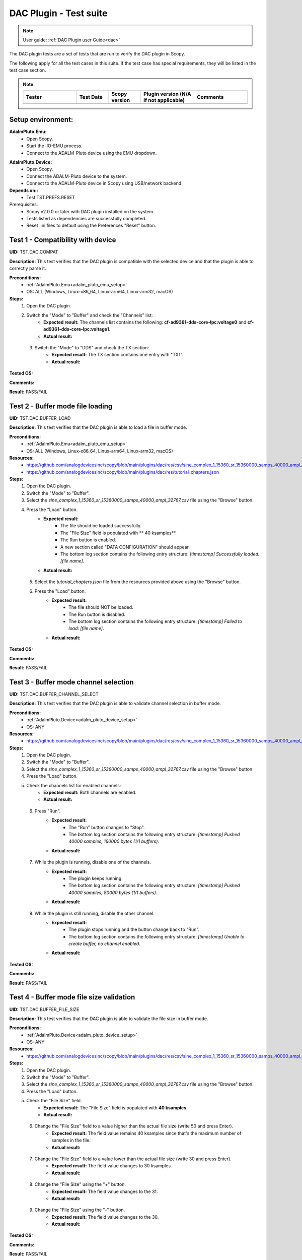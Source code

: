 .. _dac_tests:

DAC Plugin - Test suite
=======================

.. note::

   User guide: :ref:`DAC Plugin user Guide<dac>`

The DAC plugin tests are a set of tests that are run to verify the DAC plugin in Scopy.

The following apply for all the test cases in this suite.
If the test case has special requirements, they will be listed in the test case section.


.. note::
    .. list-table:: 
       :widths: 50 30 30 50 50
       :header-rows: 1

       * - Tester
         - Test Date
         - Scopy version
         - Plugin version (N/A if not applicable)
         - Comments
       * - 
         - 
         - 
         - 
         - 

Setup environment:
-------------------

.. _adalm_pluto_emu_setup:

**AdalmPluto.Emu:**
    - Open Scopy.
    - Start the IIO-EMU process.
    - Connect to the ADALM-Pluto device using the EMU dropdown.

.. _adalm_pluto_device_setup:

**AdalmPluto.Device:**
    - Open Scopy.
    - Connect the ADALM-Pluto device to the system.
    - Connect to the ADALM-Pluto device in Scopy using USB/network backend.

**Depends on::**
    - Test TST.PREFS.RESET

Prerequisites:
    - Scopy v2.0.0 or later with DAC plugin installed on the system.
    - Tests listed as dependencies are successfully completed.
    - Reset .ini files to default using the Preferences "Reset" button.

Test 1 - Compatibility with device
----------------------------------------------------

.. _TST.DAC.COMPAT:

**UID:** TST.DAC.COMPAT

**Description:** This test verifies that the DAC plugin is compatible with the selected device
and that the plugin is able to correctly parse it.

**Preconditions:**
    - :ref:`AdalmPluto.Emu<adalm_pluto_emu_setup>`
    - OS: ALL (Windows, Linux-x86_64, Linux-arm64, Linux-arm32, macOS)

**Steps:**
    1. Open the DAC plugin.
    2. Switch the "Mode" to "Buffer" and check the "Channels" list:
        - **Expected result:** The channels list contains the following: **cf-ad9361-dds-core-lpc:voltage0** 
          and **cf-ad9361-dds-core-lpc:voltage1**.
        - **Actual result:**

..
  Actual test result goes here.
..

    3. Switch the "Mode" to "DDS" and check the TX section:
        - **Expected result:** The TX section contains one entry with "TX1".
        - **Actual result:**

..
  Actual test result goes here.
..


**Tested OS:**

..
  Details about the tested OS goes here.

**Comments:**

..
  Any comments about the test goes here.

**Result:** PASS/FAIL

..
  The result of the test goes here (PASS/FAIL).


Test 2 - Buffer mode file loading
----------------------------------------------------

.. _TST.DAC.BUFFER_LOAD:

**UID:** TST.DAC.BUFFER_LOAD

**Description:** This test verifies that the DAC plugin is able to load a file in buffer mode.

**Preconditions:**
    - :ref:`AdalmPluto.Emu<adalm_pluto_emu_setup>`
    - OS: ALL (Windows, Linux-x86_64, Linux-arm64, Linux-arm32, macOS)

**Resources:**
    - `<https://github.com/analogdevicesinc/scopy/blob/main/plugins/dac/res/csv/sine_complex_1_15360_sr_15360000_samps_40000_ampl_32767.csv>`__
    - `<https://github.com/analogdevicesinc/scopy/blob/main/plugins/dac/res/tutorial_chapters.json>`__

**Steps:**
    1. Open the DAC plugin.
    2. Switch the "Mode" to "Buffer".
    3. Select the *sine_complex_1_15360_sr_15360000_samps_40000_ampl_32767.csv* file using the 
       "Browse" button.
    4. Press the "Load" button.
        - **Expected result:**
            - The file should be loaded successfully.
            - The "File Size" field is populated with ** 40 ksamples**.
            - The Run button is enabled.
            - A new section called "DATA CONFIGURATION" should appear.
            - The bottom log section contains the following entry structure: *[timestamp] 
              Successfully loaded: [file name]*.
        - **Actual result:**

..
  Actual test result goes here.
..

    5. Select the *tutorial_chapters.json* file from the resources provided above 
       using the "Browse" button.
    6. Press the "Load" button.
        - **Expected result:**
            - The file should NOT be loaded.
            - The Run button is disabled.
            - The bottom log section contains the following entry structure: *[timestamp] 
              Failed to load: [file name]*.
        - **Actual result:**

..
  Actual test result goes here.
..


**Tested OS:**

..
  Details about the tested OS goes here.

**Comments:**

..
  Any comments about the test goes here.

**Result:** PASS/FAIL

..
  The result of the test goes here (PASS/FAIL).


Test 3 - Buffer mode channel selection
----------------------------------------------------

.. _TST.DAC.BUFFER_CHANNEL_SELECT:

**UID:** TST.DAC.BUFFER_CHANNEL_SELECT

**Description:** This test verifies that the DAC plugin is able to validate channel selection in buffer mode.

**Preconditions:**
    - :ref:`AdalmPluto.Device<adalm_pluto_device_setup>`
    - OS: ANY

**Resources:**
    - `<https://github.com/analogdevicesinc/scopy/blob/main/plugins/dac/res/csv/sine_complex_1_15360_sr_15360000_samps_40000_ampl_32767.csv>`__

**Steps:**
    1. Open the DAC plugin.
    2. Switch the "Mode" to "Buffer".
    3. Select the *sine_complex_1_15360_sr_15360000_samps_40000_ampl_32767.csv* file using the 
       "Browse" button.
    4. Press the "Load" button.
    5. Check the channels list for enabled channels:
        - **Expected result:** Both channels are enabled.
        - **Actual result:**

..
  Actual test result goes here.
..

    6. Press "Run".
        - **Expected result:** 
            - The "Run" button changes to "Stop".
            - The bottom log section contains the following entry structure: 
              *[timestamp]  Pushed 40000 samples, 160000 bytes (1/1 buffers).*
        - **Actual result:**

..
  Actual test result goes here.
..

    7. While the plugin is running, disable one of the channels.
        - **Expected result:**
            - The plugin keeps running.
            - The bottom log section contains the following entry structure: 
              *[timestamp]  Pushed 40000 samples, 80000 bytes (1/1 buffers).*
        - **Actual result:**

..
  Actual test result goes here.
..

    8. While the plugin is still running, disable the other channel.
         - **Expected result:** 
            - The plugin stops running and the button change back to "Run".
            - The bottom log section contains the following entry structure: 
              *[timestamp]  Unable to create buffer, no channel enabled.*
         - **Actual result:**

..
  Actual test result goes here.
..


**Tested OS:**

..
  Details about the tested OS goes here.

**Comments:**

..
  Any comments about the test goes here.

**Result:** PASS/FAIL

..
  The result of the test goes here (PASS/FAIL).


Test 4 - Buffer mode file size validation
---------------------------------------------------------

.. _TST.DAC.BUFFER_FILE_SIZE:

**UID:** TST.DAC.BUFFER_FILE_SIZE

**Description:** This test verifies that the DAC plugin is able to validate the file 
size in buffer mode.

**Preconditions:**
    - :ref:`AdalmPluto.Device<adalm_pluto_device_setup>`
    - OS: ANY

**Resources:**
    - `<https://github.com/analogdevicesinc/scopy/blob/main/plugins/dac/res/csv/sine_complex_1_15360_sr_15360000_samps_40000_ampl_32767.csv>`__

**Steps:**
    1. Open the DAC plugin.
    2. Switch the "Mode" to "Buffer".
    3. Select the *sine_complex_1_15360_sr_15360000_samps_40000_ampl_32767.csv* file using the 
       "Browse" button.
    4. Press the "Load" button.
    5. Check the "File Size" field.
        - **Expected result:** The "File Size" field is populated with **40 ksamples**.
        - **Actual result:**

..
  Actual test result goes here.
..

    6. Change the "File Size" field to a value higher than the actual file size (write 50 and press Enter).
        - **Expected result:** The field value remains 40 ksamples since that's 
          the maximum number of samples in the file.
        - **Actual result:**

..
  Actual test result goes here.
..

    7. Change the "File Size" field to a value lower than the actual file size (write 30 and press Enter).
        - **Expected result:** The field value changes to 30 ksamples.
        - **Actual result:**

..
  Actual test result goes here.
..

    8. Change the "File Size" using the "+" button.
        - **Expected result:** The field value changes to the 31.
        - **Actual result:**

..
  Actual test result goes here.
..

    9. Change the "File Size" using the "-" button.
        - **Expected result:** The field value changes to the 30.
        - **Actual result:**

..
  Actual test result goes here.
..


**Tested OS:**

..
  Details about the tested OS goes here.

**Comments:**

..
  Any comments about the test goes here.

**Result:** PASS/FAIL

..
  The result of the test goes here (PASS/FAIL).


Test 5 - Cyclic buffer mode
---------------------------------------------

.. _TST.DAC.BUFFER_CYCLIC:

**UID:** TST.DAC.BUFFER_CYCLIC

**Description:** This test verifies the DAC plugin buffer generation in cyclic mode.

**Depends on::**
    - Test TST.ADC.*
    - Test TST.Debugger.*

**Preconditions:**
    - :ref:`AdalmPluto.Device<adalm_pluto_device_setup>`
    - ADALM-Pluto with loopback cable between RX and TX.
    - OS: ALL (Windows, Linux-x86_64, Linux-arm64, Linux-arm32, macOS)

**Resources:**
    - `<https://github.com/analogdevicesinc/scopy/blob/main/plugins/dac/res/csv/sine_complex_1_15360_sr_15360000_samps_40000_ampl_32767.csv>`__

**Steps:**
    1. Open the DAC plugin.
    2. Switch the "Mode" to "Buffer".
    3. Select the *sine_complex_1_15360_sr_15360000_samps_40000_ampl_32767.csv* file using the 
       "Browse" button.
    4. Press the "Load" button.
    5. Press "Run".
    6. Open the Debugger plugin.
    7. In the **ad9361-phy** device, set the **frequency** attribute for the **altvoltage1 TX_LO** 
       and **altvoltage0 RX_LO** channels to 2450000000.
    8. Open the ADC plugin.
    9. Change the Buffer Size to 4096.
    10. Press "Run".
    11. Check the ADC plugin for the generated signal.
         - **Expected result:** A sinewave is seen on the ADC plot.
         - **Actual result:**

..
  Actual test result goes here.
..

    12. Stop the DAC plugin while monitoring the ADC plot.
         - **Expected result:** The sinewave no longer appears.
         - **Actual result:**

..
  Actual test result goes here.
..


**Tested OS:**

..
  Details about the tested OS goes here.

**Comments:**

..
  Any comments about the test goes here.

**Result:** PASS/FAIL

..
  The result of the test goes here (PASS/FAIL).


Test 6 -  DDS modes
----------------------------------

.. _TST.DAC.DDS_MODES:

**UID:** TST.DAC.DDS_MODES

**Description:** This test verifies the DAC plugin DDS modes.

**Preconditions:**
    - :ref:`AdalmPluto.Emu<adalm_pluto_emu_setup>`
    - OS: ANY

**Steps:**
    1. Open the DAC plugin.
    2. Switch the "Mode" to "DDS".
    3. Change the "DDS Mode" to **One CW Tone**.
        - **Expected result:**
            - One configuration panel appears.
            - The configuration panel contains the following fields:
                - **frequency**: 9.279985 MHz
                - **scale**: -Inf db
                - **phase**: 90
                - the channel name: "Tone 1 - TX1_I_F1"
        - **Actual result:**

..
  Actual test result goes here.
..

    4. Change the "DDS Mode" to **Two CW Tones**.
        - **Expected result:**
            - Two configuration panels appear having the same fields as in the previous step.
            - The second channel name: "Tone 2 - TX1_I_F2"
        - **Actual result:**

..
  Actual test result goes here.
..

    5. Change the "DDS Mode" to **Independent I/Q Control**.
        - **Expected result:**
            - Four configuration panels appear having the same fields as in the previous step.
            - The third channel name: "Tone 1 - TX1_Q_F1"
            - The fourth channel name: "Tone 2 - TX1_Q_F2"
        - **Actual result:**

..
  Actual test result goes here.
..


**Tested OS:**

..
  Details about the tested OS goes here.

**Comments:**

..
  Any comments about the test goes here.

**Result:** PASS/FAIL

..
  The result of the test goes here (PASS/FAIL).


Test 7 - DDS mode sinewave generation
------------------------------------------------------

.. _TST.DAC.DDS_SINEWAVE:

**UID:**
    TST.DAC.DDS_SINEWAVE

**Description:**
    This test verifies the DAC plugin DDS mode sinewave generation.

**Depends on::**
    - Test TST.DEBUGGER.*
    - Test TST.ADC.*

**Preconditions:**
    - :ref:`AdalmPluto.Device<adalm_pluto_device_setup>`
    - ADALM-Pluto with loopback cable between RX and TX.
    - OS: ALL (Windows, Linux-x86_64, Linux-arm64, Linux-arm32, macOS)

**Steps:**
    1. Open the DAC plugin.
    2. Switch the "Mode" to "DDS".
    3. Change the "DDS Mode" to **One CW Tone**.
    4. Change the "frequency" to 1 MHz.
    5. Change the "scale" to 0 db.
    6. Open the Debugger plugin.
    7. In the **ad9361-phy** device, set the **frequency** attribute for the **altvoltage1 TX_LO** and
       **altvoltage0 RX_LO** channels to 2450000000.
    8. Open the ADC plugin.
    9. Enable all the Measurements.
    10. Press "Run".
    11. Check the plot for the generated sinewave.
         - **Expected result:**
            - A sinewave should be seen on the ADC plot.
            - The measurements show a frequency of 1 MHz.
         - **Actual result:**

..
  Actual test result goes here.
..

    12. In the DAC plugin change the "DDS Mode" to **Disabled**.
         - **Expected result:** The sinewave no longer appears on the ADC plot.
         - **Actual result:**

..
  Actual test result goes here.
..


**Tested OS:**

..
  Details about the tested OS goes here.

**Comments:**

..
  Any comments about the test goes here.

**Result:** PASS/FAIL

..
  The result of the test goes here (PASS/FAIL).


Test 8 - DDS mode attributes refresh
-----------------------------------------------------

.. _TST.DAC.DDS_ATTRS:

**UID:** TST.DAC.DDS_ATTRS

**Description:** This test verifies the DAC plugin DDS mode attributes refresh.

**Depends on::**
    - Test TST.DEBUGGER.*

**Preconditions:**
    - :ref:`AdalmPluto.Emu<adalm_pluto_emu_setup>`
    - OS: ANY

**Steps:**
    1. Open the DAC plugin.
    2. Switch the "Mode" to "DDS".
    3. Change the "DDS Mode" to **One CW Tone**.
    4. Change the "frequency" to 1 MHz.
    5. Open the Debugger plugin.
    6. In the **cf-ad9361-dds-core-lpc** device, set the **frequency** attribute 
       for the **altvoltage0 TX1_I_F1** to 2000000.
    7. Go to the DAC Plugin and click the refresh attributes button.
        - **Expected result:** The frequency field is updated to 2 MHz.
        - **Actual result:**

..
  Actual test result goes here.
..


**Tested OS:**

..
  Details about the tested OS goes here.

**Comments:**

..
  Any comments about the test goes here.

**Result:** PASS/FAIL

..
  The result of the test goes here (PASS/FAIL).



Test 9 - Plugin tutorial
---------------------------------

.. _TST.DAC.TUTORIAL:

**UID:** TST.DAC.TUTORIAL

**Description:** This test verifies the DAC plugin tutorial.

**Preconditions:**
    - :ref:`AdalmPluto.Emu<adalm_pluto_emu_setup>`
    - OS: ANY

**Steps:**
    1. Open the DAC plugin.
    2. Click the "Info" button.
        - **Expected result:** A pop-up window with 2 buttons (Tutorial and Documentation)
          should appear.
        - **Actual result:**

..
  Actual test result goes here.
..

    3. Click the "Documentation" button.
        - **Expected result:** The documentation page opens in the default browser.
        - **Actual result:**

..
  Actual test result goes here.
..

    4. Click the "Tutorial" button.
        - **Expected result:**
            - The tutorial opens as a walkthrough in the plugin.
        - **Actual result:**

..
  Actual test result goes here.
..


**Tested OS:**

..
  Details about the tested OS goes here.

**Comments:**

..
  Any comments about the test goes here.

**Result:** PASS/FAIL

..
  The result of the test goes here (PASS/FAIL).


Test 10 - Channel attributes
--------------------------------------------

.. _TST.DAC.CHANNEL_ATTRS:

**UID:** TST.DAC.CHANNEL_ATTRS

**Description:** This test verifies the DAC plugin channel attributes.

**Preconditions:**
    - :ref:`AdalmPluto.Emu<adalm_pluto_emu_setup>`
    - OS: ANY

**Steps:**
    1. Open the DAC plugin.
    2. Switch the "Mode" to "Buffer".
    3. In the "Channels" panel click on the first channel "cf-ad9361-dds-core-lpc:voltage0".
        - **Expected result:** The channel attributes are displayed in the right side menu.
        - **Actual result:**

..
  Actual test result goes here.
..

    4. Change the **sampling_frequency** attribute to 38400000.
        - **Expected result:** The attribute is updated successfully.
        - **Actual result:**

..
  Actual test result goes here.
..


**Tested OS:**

..
  Details about the tested OS goes here.

**Comments:**

..
  Any comments about the test goes here.

**Result:** PASS/FAIL

..
  The result of the test goes here (PASS/FAIL).


